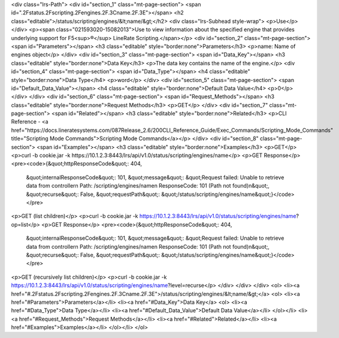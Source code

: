 <div class="lrs-Path">
<div id="section_1" class="mt-page-section">
<span id=".2Fstatus.2Fscripting.2Fengines.2F.3Cname.2F.3E"></span>
<h2 class="editable">/status/scripting/engines/&lt;name/&gt;</h2>
<div class="lrs-Subhead style-wrap">
<p>Use</p>
</div>
<p><span class="021593020-15082013">Use to view information about the specified engine that provides underlying support for F5<sup>®</sup> LineRate Scripting.</span></p>
<div id="section_2" class="mt-page-section">
<span id="Parameters"></span>
<h3 class="editable" style="border:none">Parameters</h3>
<p>name: Name of engines object</p>
</div>
<div id="section_3" class="mt-page-section">
<span id="Data_Key"></span>
<h3 class="editable" style="border:none">Data Key</h3>
<p>The data key contains the name of the engine.</p>
<div id="section_4" class="mt-page-section">
<span id="Data_Type"></span>
<h4 class="editable" style="border:none">Data Type</h4>
<p>word</p>
</div>
<div id="section_5" class="mt-page-section">
<span id="Default_Data_Value"></span>
<h4 class="editable" style="border:none">Default Data Value</h4>
<p>0</p>
</div>
</div>
<div id="section_6" class="mt-page-section">
<span id="Request_Methods"></span>
<h3 class="editable" style="border:none">Request Methods</h3>
<p>GET</p>
</div>
<div id="section_7" class="mt-page-section">
<span id="Related"></span>
<h3 class="editable" style="border:none">Related</h3>
<p>CLI Reference - <a href="https://docs.lineratesystems.com/087Release_2.6/200CLI_Reference_Guide/Exec_Commands/Scripting_Mode_Commands" title="Scripting Mode Commands">Scripting Mode Commands</a></p>
</div>
<div id="section_8" class="mt-page-section">
<span id="Examples"></span>
<h3 class="editable" style="border:none">Examples</h3>
<p>GET</p>
<p>curl -b cookie.jar -k https://10.1.2.3:8443/lrs/api/v1.0/status/scripting/engines/name</p>
<p>GET Response</p>
<pre><code>{&quot;httpResponseCode&quot;: 404,
 &quot;internalResponseCode&quot;: 101,
 &quot;message&quot;: &quot;Request failed: Unable to retrieve data from controller\n  Path: /scripting/engines/name\n  ResponseCode: 101 (Path not found)\n&quot;,
 &quot;recurse&quot;: False,
 &quot;requestPath&quot;: &quot;/status/scripting/engines/name&quot;}</code></pre>
<p>GET (list children)</p>
<p>curl -b cookie.jar -k https://10.1.2.3:8443/lrs/api/v1.0/status/scripting/engines/name?op=list</p>
<p>GET Response</p>
<pre><code>{&quot;httpResponseCode&quot;: 404,
 &quot;internalResponseCode&quot;: 101,
 &quot;message&quot;: &quot;Request failed: Unable to retrieve data from controller\n  Path: /scripting/engines/name\n  ResponseCode: 101 (Path not found)\n&quot;,
 &quot;recurse&quot;: False,
 &quot;requestPath&quot;: &quot;/status/scripting/engines/name&quot;}</code></pre>
<p>GET (recursively list children)</p>
<p>curl -b cookie.jar -k https://10.1.2.3:8443/lrs/api/v1.0/status/scripting/engines/name?level=recurse</p>
</div>
</div>
</div>
<ol>
<li><a href="#.2Fstatus.2Fscripting.2Fengines.2F.3Cname.2F.3E">/status/scripting/engines/&lt;name/&gt;</a>
<ol>
<li><a href="#Parameters">Parameters</a></li>
<li><a href="#Data_Key">Data Key</a>
<ol>
<li><a href="#Data_Type">Data Type</a></li>
<li><a href="#Default_Data_Value">Default Data Value</a></li>
</ol></li>
<li><a href="#Request_Methods">Request Methods</a></li>
<li><a href="#Related">Related</a></li>
<li><a href="#Examples">Examples</a></li>
</ol></li>
</ol>
